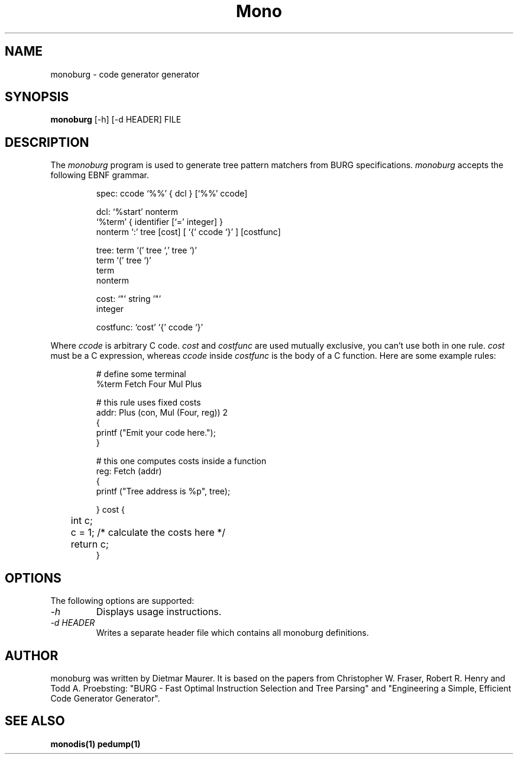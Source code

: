 .\" 
.\" monoburg manual page.
.\" (C) Ximian, Inc. 
.\" Author:
.\"   Dietmar Maurer (dietmar@ximian.com)
.\"
.TH Mono "Mono 1.0"
.SH NAME
monoburg \- code generator generator
.SH SYNOPSIS
.PP
.B monoburg
[\-h]  
[\-d HEADER]
FILE
.SH DESCRIPTION
The \fImonoburg\fP program is used to generate tree pattern matchers 
from BURG specifications. \fImonoburg\fP accepts the following EBNF grammar.
.PP
.nf
.RS
.ft CW
spec:      ccode `%%' { dcl } [`%%' ccode]

dcl:       `%start' nonterm
           `%term' { identifier [`=' integer] }
           nonterm `:' tree [cost] [ `{' ccode `}' ] [costfunc]

tree:      term `(' tree `,' tree `)'
           term `(' tree `)'
           term
           nonterm

cost:      `"' string '"'
           integer

costfunc: `cost' `{' ccode `}'
.RE
.fi
.PP
Where \fIccode\fP is arbitrary C code. \fIcost\fP and \fIcostfunc\fP are
used mutually exclusive, you can't use both in one rule. \fIcost\fP must be a C
expression, whereas \fIccode\fP inside \fIcostfunc\fP is the body of a C 
function. Here are some example rules:
.PP
.nf
.RS
.ft CW
# define some terminal
%term Fetch Four Mul Plus

# this rule uses fixed costs
addr: Plus (con, Mul (Four, reg)) 2 
{
        printf ("Emit your code here.");
} 

# this one computes costs inside a function
reg:  Fetch (addr)  
{
        printf ("Tree address is %p", tree);

} cost {
	int c;

	c = 1; /* calculate the costs here */

	return c;
}
.RE
.fi
.PP

.SH OPTIONS
The following options are supported:
.TP
.I "-h"
Displays usage instructions.
.TP
.I "-d HEADER"
Writes a separate header file which contains all monoburg definitions.
.PP
.SH AUTHOR
monoburg was written by Dietmar Maurer. It is based on the papers from 
Christopher W.\ Fraser, Robert R.\ Henry and Todd A.\ Proebsting:
"BURG - Fast Optimal Instruction Selection and Tree Parsing" and
"Engineering a Simple, Efficient Code Generator Generator".
.SH SEE ALSO
.BR monodis(1)
.BR pedump(1)
